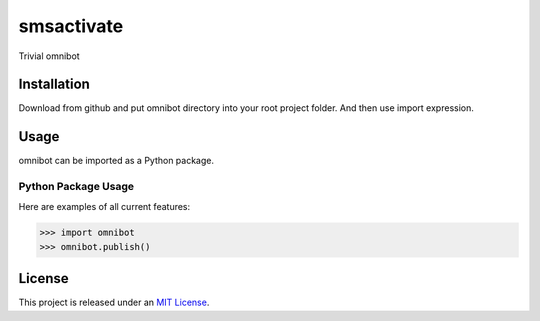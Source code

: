 smsactivate
=====

.. image:: https://travis-ci.org/rgordeev/omnibot.svg?branch=master
   :target: http://travis-ci.org/rgordeev/omnibot

Trivial omnibot


Installation
------------

Download from github and put omnibot directory into your root project folder.
And then use import expression.

Usage
-----

omnibot can be imported as a Python package.


Python Package Usage
~~~~~~~~~~~~~~~~~~~~
Here are examples of all current features:

.. code-block:: pycon

    >>> import omnibot
    >>> omnibot.publish()

License
-------

This project is released under an `MIT License`_.

.. _mit license: http://th.mit-license.org/2013
